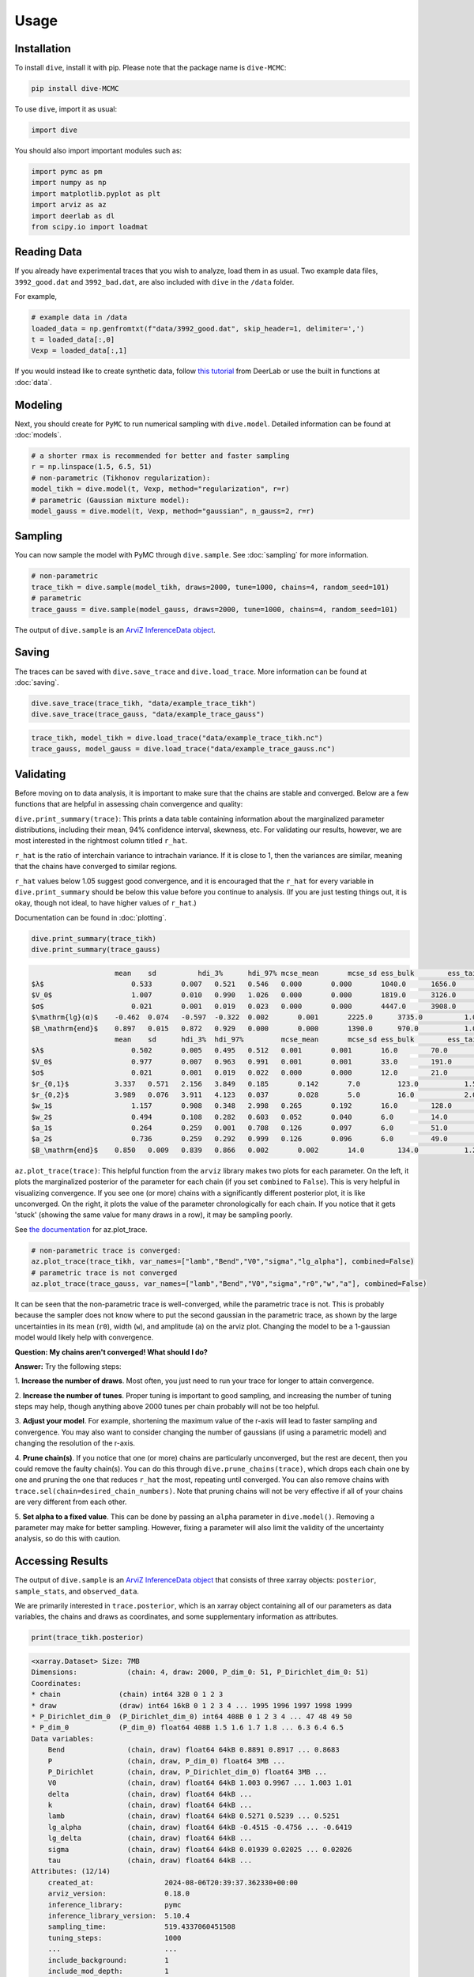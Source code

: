 Usage
=====

Installation
------------

To install ``dive``, install it with pip. Please note that the package name is 
``dive-MCMC``:

.. code-block::

    pip install dive-MCMC

To use ``dive``, import it as usual:

.. code-block::

    import dive

You should also import important modules such as:

.. code-block::

    import pymc as pm
    import numpy as np
    import matplotlib.pyplot as plt
    import arviz as az
    import deerlab as dl
    from scipy.io import loadmat

Reading Data
------------

If you already have experimental traces that you wish to analyze, load them in 
as usual. Two example data files, ``3992_good.dat`` and ``3992_bad.dat``, are 
also included with ``dive`` in the ``/data`` folder.

For example,

.. code-block::

    # example data in /data
    loaded_data = np.genfromtxt(f"data/3992_good.dat", skip_header=1, delimiter=',')
    t = loaded_data[:,0]
    Vexp = loaded_data[:,1]

If you would instead like to create synthetic data, follow `this tutorial 
<https://jeschkelab.github.io/DeerLab/auto_examples/basic_simulations/ex_simulate_basic_4pdeer.html>`_ 
from DeerLab or use the built in functions at :doc:`data`.

Modeling
--------

Next, you should create for ``PyMC`` to run numerical sampling with 
``dive.model``. Detailed information can be found at :doc:`models`.

.. code-block::

    # a shorter rmax is recommended for better and faster sampling
    r = np.linspace(1.5, 6.5, 51)
    # non-parametric (Tikhonov regularization):
    model_tikh = dive.model(t, Vexp, method="regularization", r=r)
    # parametric (Gaussian mixture model):
    model_gauss = dive.model(t, Vexp, method="gaussian", n_gauss=2, r=r)

Sampling
--------

You can now sample the model with PyMC through ``dive.sample``. See 
:doc:`sampling` for more information.

.. code-block::

    # non-parametric
    trace_tikh = dive.sample(model_tikh, draws=2000, tune=1000, chains=4, random_seed=101)
    # parametric
    trace_gauss = dive.sample(model_gauss, draws=2000, tune=1000, chains=4, random_seed=101)

The output of ``dive.sample`` is an 
`ArviZ InferenceData object <https://python.arviz.org/en/latest/getting_started/XarrayforArviZ.html#xarray-for-arviz>`_.

Saving
------

The traces can be saved with ``dive.save_trace`` and ``dive.load_trace``. 
More information can be found at :doc:`saving`.

.. code-block::

    dive.save_trace(trace_tikh, "data/example_trace_tikh")
    dive.save_trace(trace_gauss, "data/example_trace_gauss")

.. code-block::

    trace_tikh, model_tikh = dive.load_trace("data/example_trace_tikh.nc")
    trace_gauss, model_gauss = dive.load_trace("data/example_trace_gauss.nc")

Validating
----------

Before moving on to data analysis, it is important to make sure that the chains 
are stable and converged. Below are a few functions that are helpful in 
assessing chain convergence and quality:

``dive.print_summary(trace)``: This prints a data table containing information 
about the marginalized parameter distributions, including their mean, 
94% confidence interval, skewness, etc. For validating our results, however, 
we are most interested in the rightmost column titled ``r_hat``.

``r_hat`` is the ratio of interchain variance to intrachain variance. 
If it is close to 1, then the variances are similar, meaning that the chains 
have converged to similar regions.

``r_hat`` values below 1.05 suggest good convergence, and it is encouraged 
that the ``r_hat`` for every variable in ``dive.print_summary`` should be below 
this value before you continue to analysis. (If you are just testing things out, 
it is okay, though not ideal, to have higher values of ``r_hat``.)

Documentation can be found in :doc:`plotting`.

.. code-block::

    dive.print_summary(trace_tikh)
    dive.print_summary(trace_gauss)

.. code-block::

                        mean 	sd 	    hdi_3% 	hdi_97% mcse_mean 	mcse_sd ess_bulk 	ess_tail 	r_hat
    $λ$ 	            0.533 	0.007 	0.521 	0.546 	0.000 	    0.000 	1040.0 	    1656.0 	    1.01
    $V_0$ 	            1.007 	0.010 	0.990 	1.026 	0.000 	    0.000 	1819.0 	    3126.0 	    1.00
    $σ$ 	            0.021 	0.001 	0.019 	0.023 	0.000 	    0.000 	4447.0 	    3908.0 	    1.00
    $\mathrm{lg}(α)$ 	-0.462 	0.074 	-0.597 	-0.322 	0.002 	    0.001 	2225.0 	    3735.0 	    1.00
    $B_\mathrm{end}$ 	0.897 	0.015 	0.872 	0.929 	0.000 	    0.000 	1390.0 	    970.0 	    1.01
                        mean 	sd 	hdi_3% 	hdi_97% 	mcse_mean 	mcse_sd ess_bulk 	ess_tail 	r_hat
    $λ$ 	            0.502 	0.005 	0.495 	0.512 	0.001 	    0.001 	16.0 	    70.0 	    1.19
    $V_0$ 	            0.977 	0.007 	0.963 	0.991 	0.001 	    0.001 	33.0 	    191.0 	    1.14
    $σ$ 	            0.021 	0.001 	0.019 	0.022 	0.000 	    0.000 	12.0 	    21.0 	    1.39
    $r_{0,1}$ 	        3.337 	0.571 	2.156 	3.849 	0.185 	    0.142 	7.0 	    123.0 	    1.56
    $r_{0,2}$ 	        3.989 	0.076 	3.911 	4.123 	0.037 	    0.028 	5.0 	    16.0 	    2.03
    $w_1$ 	            1.157 	0.908 	0.348 	2.998 	0.265 	    0.192 	16.0 	    128.0 	    1.32
    $w_2$ 	            0.494 	0.108 	0.282 	0.603 	0.052 	    0.040 	6.0 	    14.0 	    1.77
    $a_1$ 	            0.264 	0.259 	0.001 	0.708 	0.126 	    0.097 	6.0 	    51.0 	    1.91
    $a_2$ 	            0.736 	0.259 	0.292 	0.999 	0.126 	    0.096 	6.0 	    49.0 	    1.91
    $B_\mathrm{end}$ 	0.850 	0.009 	0.839 	0.866 	0.002 	    0.002 	14.0 	    134.0 	    1.21


``az.plot_trace(trace)``: This helpful function from the ``arviz`` library makes 
two plots for each parameter. On the left, it plots the marginalized posterior 
of the parameter for each chain (if you set ``combined`` to ``False``). This is 
very helpful in visualizing convergence. If you see one (or more) chains with a 
significantly different posterior plot, it is like unconverged. On the right, 
it plots the value of the parameter chronologically for each chain. 
If you notice that it gets 'stuck' (showing the same value for many draws in a 
row), it may be sampling poorly.

See `the documentation <https://python.arviz.org/en/stable/api/generated/arviz.plot_trace.html>`_ for az.plot_trace.

.. code-block::

    # non-parametric trace is converged:
    az.plot_trace(trace_tikh, var_names=["lamb","Bend","V0","sigma","lg_alpha"], combined=False)
    # parametric trace is not converged
    az.plot_trace(trace_gauss, var_names=["lamb","Bend","V0","sigma","r0","w","a"], combined=False)

.. image:: images/arviz-plot-trace.png
    :width: 600

It can be seen that the non-parametric trace is well-converged, while the 
parametric trace is not. This is probably because the sampler does not know 
where to put the second gaussian in the parametric trace, as shown by the large 
uncertainties in its mean (``r0``), width (``w``), and amplitude (``a``) on the 
arviz plot. Changing the model to be a 1-gaussian model would likely help with 
convergence.

**Question: My chains aren't converged! What should I do?**

**Answer:** Try the following steps:

1. **Increase the number of draws**. Most often, you just need to run your trace 
for longer to attain convergence.

2. **Increase the number of tunes**. Proper tuning is important to good 
sampling, and increasing the number of tuning steps may help, though anything 
above 2000 tunes per chain probably will not be too helpful.

3. **Adjust your model**. For example, shortening the maximum value of the 
r-axis will lead to faster sampling and convergence. You may also want to 
consider changing the number of gaussians (if using a parametric model) and 
changing the resolution of the r-axis.

4. **Prune chain(s)**. If you notice that one (or more) chains are particularly 
unconverged, but the rest are decent, then you could remove the faulty chain(s). 
You can do this through ``dive.prune_chains(trace)``, which drops each chain one 
by one and pruning the one that reduces ``r_hat`` the most, repeating until 
converged. You can also remove chains with 
``trace.sel(chain=desired_chain_numbers)``. Note that pruning chains will not be 
very effective if all of your chains are very different from each other.

5. **Set alpha to a fixed value**. This can be done by passing an ``alpha`` 
parameter in ``dive.model()``. Removing a parameter may make for better 
sampling. However, fixing a parameter will also limit the validity of the 
uncertainty analysis, so do this with caution.

Accessing Results
-----------------

The output of ``dive.sample`` is an `ArviZ InferenceData object <https://python.arviz.org/en/latest/getting_started/XarrayforArviZ.html#xarray-for-arviz>`_ 
that consists of three xarray objects: ``posterior``, ``sample_stats``, and 
``observed_data``.

We are primarily interested in ``trace.posterior``, which is an xarray object 
containing all of our parameters as data variables, the chains and draws as 
coordinates, and some supplementary information as attributes.

.. code-block::

    print(trace_tikh.posterior)

.. code-block::

    <xarray.Dataset> Size: 7MB
    Dimensions:            (chain: 4, draw: 2000, P_dim_0: 51, P_Dirichlet_dim_0: 51)
    Coordinates:
    * chain              (chain) int64 32B 0 1 2 3
    * draw               (draw) int64 16kB 0 1 2 3 4 ... 1995 1996 1997 1998 1999
    * P_Dirichlet_dim_0  (P_Dirichlet_dim_0) int64 408B 0 1 2 3 4 ... 47 48 49 50
    * P_dim_0            (P_dim_0) float64 408B 1.5 1.6 1.7 1.8 ... 6.3 6.4 6.5
    Data variables:
        Bend               (chain, draw) float64 64kB 0.8891 0.8917 ... 0.8683
        P                  (chain, draw, P_dim_0) float64 3MB ...
        P_Dirichlet        (chain, draw, P_Dirichlet_dim_0) float64 3MB ...
        V0                 (chain, draw) float64 64kB 1.003 0.9967 ... 1.003 1.01
        delta              (chain, draw) float64 64kB ...
        k                  (chain, draw) float64 64kB ...
        lamb               (chain, draw) float64 64kB 0.5271 0.5239 ... 0.5251
        lg_alpha           (chain, draw) float64 64kB -0.4515 -0.4756 ... -0.6419
        lg_delta           (chain, draw) float64 64kB ...
        sigma              (chain, draw) float64 64kB 0.01939 0.02025 ... 0.02026
        tau                (chain, draw) float64 64kB ...
    Attributes: (12/14)
        created_at:                 2024-08-06T20:39:37.362330+00:00
        arviz_version:              0.18.0
        inference_library:          pymc
        inference_library_version:  5.10.4
        sampling_time:              519.4337060451508
        tuning_steps:               1000
        ...                         ...
        include_background:         1
        include_mod_depth:          1
        include_amplitude:          1
        delta_prior:                [1.e+00 1.e-06]
        tau_prior:                  [1.e+00 1.e-04]
        random_seed:                101

The array stores the values for each parameter in the order they were generated, 
so if we wanted to find the value of ``lamb`` for the first draw of the first 
chain, we would print:

.. code-block::

    print(trace_tikh.posterior.lamb[0][0])

.. code-block::

    <xarray.DataArray 'lamb' ()> Size: 8B
    array(0.527104)
    Coordinates:
        chain    int64 8B 0
        draw     int64 8B 0

Oftentimes, however, this is not a very convenient way to access the posterior 
distributions. Instead, we can use the function `az.extract <https://python.arviz.org/en/latest/api/generated/arviz.extract.html#arviz.extract>`_, 
which allows us to extract the parameters we want and stack them to combine the 
``chain`` and ``draw`` dimensions.

.. code-block::

    import arviz as az
    lamb_array = az.extract(trace_tikh, var_names=["lamb"]) # extracts all the value of lambda for all samples and stacks them
    print(lamb_array.values) #.values converts the xarray into a numpy array

.. code-block::

    [0.52710417 0.52392079 0.53517045 ... 0.53273982 0.53126788 0.52509982]

With an xarray/numpy array of your parameters, you can perform your data 
analysis as usual. ArviZ may also have useful functions for data analysis, 
including `az.hdi <https://python.arviz.org/en/stable/api/generated/arviz.hdi.html>`_, 
which calculates the highest density interval (the equivalent of a confidence 
interval) for some parameter.

.. code-block::

    lamb_hdi = az.hdi(trace_tikh, hdi_prob=0.95, var_names=["lamb"]) # calculates the 95% highest density interval for lambda
    print(lamb_hdi)

.. code-block::

    <xarray.Dataset> Size: 64B
    Dimensions:  (hdi: 2)
    Coordinates:
    * hdi      (hdi) <U6 48B 'lower' 'higher'
    Data variables:
        lamb     (hdi) float64 16B 0.5202 0.5457

More information about InferenceData objects can be found `here <https://python.arviz.org/en/latest/getting_started/WorkingWithInferenceData.html>`_.

Plotting
--------

``dive`` provides several useful plots for assessing fit and investigating 
marginalized posterior distributions. Please see :doc:`plotting` for full 
documentation. A few funcitons are outlined below:

``dive.plot_V`` plots an ensemble of modelled signals to the true signal, 
along with residuals and a corresponding ensemble of background fits.

.. code-block::

    dive.plot_V(trace_tikh)
    dive.plot_V(trace_gauss,show_avg=True,hdi=0.95)

.. image:: images/plotV-1.png
    :width: 400

.. image:: images/plotV-2.png
    :width: 400

``dive.plot_P`` plots an ensemble of distance distributions to give a 
visualization of the uncertainty of P.

.. code-block::

    dive.plot_P(trace_tikh)
    dive.plot_P(trace_gauss,show_avg=True,hdi=0.95,alpha=0.5)

.. image:: images/plotP-1.png
    :width: 400

.. image:: images/plotP-2.png
    :width: 400

For the marginal posteriors of the other parameters, you can call 
``dive.plot_marginals`` for 1D marginalized distributions and 
``dive.plot_correlations`` for 2D marginalized distributions.

.. code-block::

    dive.plot_marginals(trace_tikh, var_names=["lamb","Bend","V0","sigma","lg_alpha"], ground_truth={"lamb":0.5,"Bend":np.exp(-0.05*3.2),"V0":1,"sigma":0.02})
    dive.plot_marginals(trace_gauss, var_names=["lamb","Bend","V0","sigma","r0","w","a"]) # spiky/uneven plots due to poor convergence

.. image:: images/marginals-1.png
    :width: 500

.. image:: images/marginals-2.png
    :width: 700

.. code-block::

    dive.plot_correlations(trace_tikh)
    dive.plot_correlations(trace_gauss,marginals=False)

.. image:: images/correlations-1.png
    :width: 400

.. image:: images/correlations-2.png
    :width: 400